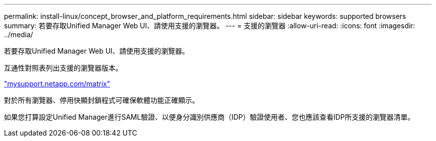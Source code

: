 ---
permalink: install-linux/concept_browser_and_platform_requirements.html 
sidebar: sidebar 
keywords: supported browsers 
summary: 若要存取Unified Manager Web UI、請使用支援的瀏覽器。 
---
= 支援的瀏覽器
:allow-uri-read: 
:icons: font
:imagesdir: ../media/


[role="lead"]
若要存取Unified Manager Web UI、請使用支援的瀏覽器。

互通性對照表列出支援的瀏覽器版本。

http://mysupport.netapp.com/matrix["mysupport.netapp.com/matrix"]

對於所有瀏覽器、停用快顯封鎖程式可確保軟體功能正確顯示。

如果您打算設定Unified Manager進行SAML驗證、以便身分識別供應商（IDP）驗證使用者、您也應該查看IDP所支援的瀏覽器清單。
